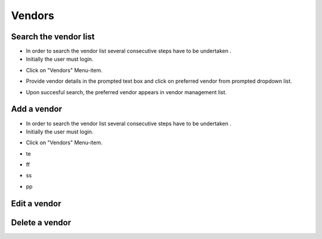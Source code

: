 ========
Vendors
========

Search the vendor list
------------------------

- In order to search the vendor list several consecutive steps have to be undertaken .
- Initially the user must login.

.. image:: assets/Log_4.png

- Click on "Vendors" Menu-item.

.. image:: assets/vl.png

- Provide vendor details in the prompted text box and click on preferred vendor from prompted dropdown list.

.. image:: assets/vl_2.png

- Upon succesful search, the preferred vendor appears in vendor management list.

.. image:: assets/vl_3.png


Add a vendor
------------
- In order to search the vendor list several consecutive steps have to be undertaken .
- Initially the user must login.

.. image:: assets/Log_4.png

- Click on "Vendors" Menu-item.

.. image:: assets/vl.png

- te

.. image:: assets/ed_v.png

- ff

.. image:: assets/ed_v_1.png

- ss

.. image:: assets/ed_v_2.png

- pp

.. image:: assets/ed_v_2.png

Edit a vendor
------------


Delete a vendor
------------


